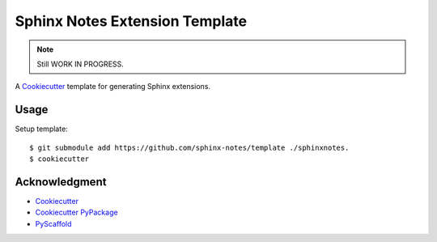 ===============================
Sphinx Notes Extension Template
===============================

.. note:: Still WORK IN PROGRESS.

A Cookiecutter_ template for generating Sphinx extensions.

Usage
=====

Setup template::

   $ git submodule add https://github.com/sphinx-notes/template ./sphinxnotes.
   $ cookiecutter 

Acknowledgment
==============

- Cookiecutter_
- `Cookiecutter PyPackage`_
- PyScaffold_

.. _Cookiecutter: https://github.com/cookiecutter/cookiecutter
.. _Cookiecutter PyPackage: https://github.com/cookiecutter/cookiecutter
.. _PyScaffold: https://pyscaffold.org/en/stable/extensions.html
